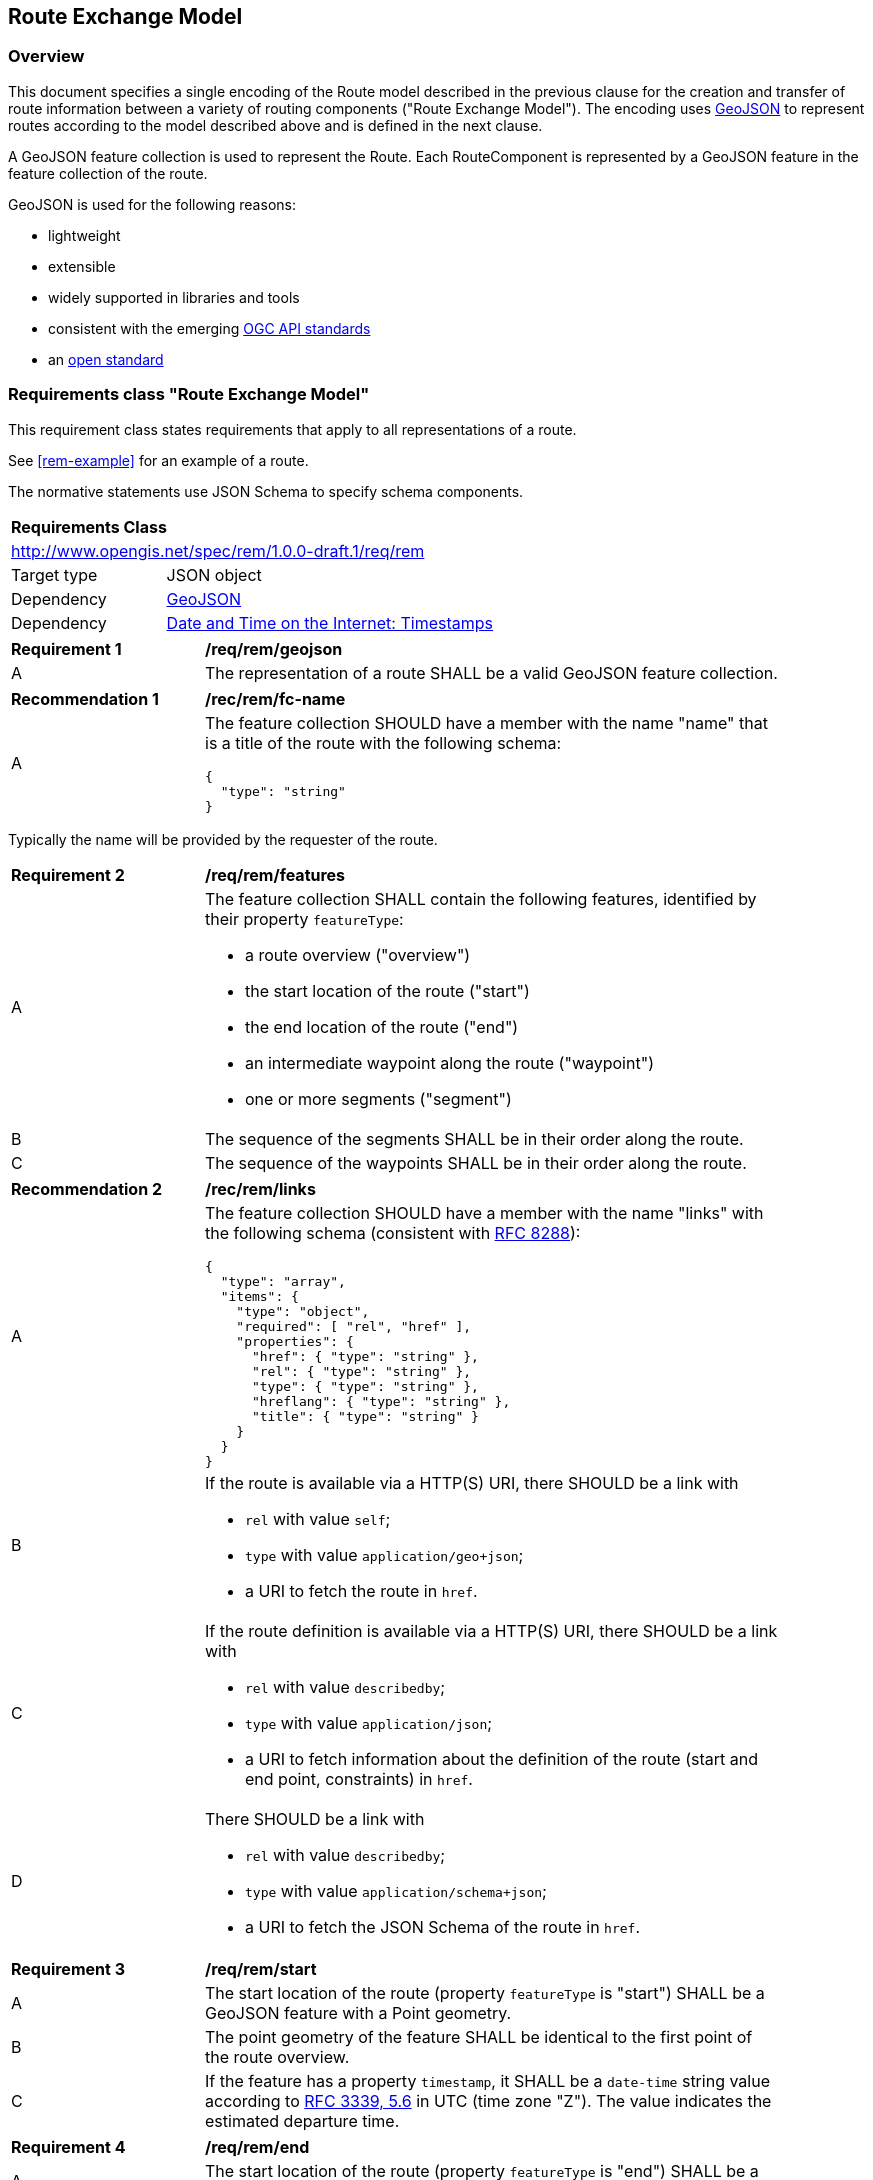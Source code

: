 [[RouteExchangeModel]]
== Route Exchange Model

=== Overview

This document specifies a single encoding of the Route model described in the previous clause for the creation and transfer of route information between a variety of routing components ("Route Exchange Model"). The encoding uses https://geojson.org/[GeoJSON] to represent routes according to the model described above and is defined in the next clause. 

A GeoJSON feature collection is used to represent the Route. Each RouteComponent is represented by a GeoJSON feature in the feature collection of the route. 

GeoJSON is used for the following reasons:

* lightweight
* extensible
* widely supported in libraries and tools
* consistent with the emerging https://www.ogcapi.ogc.org/[OGC API standards]
* an https://tools.ietf.org/html/rfc7946[open standard]

[[rc_rem]]
=== Requirements class "Route Exchange Model"

This requirement class states requirements that apply to all representations of a route.

See <<rem-example>> for an example of a route.

The normative statements use JSON Schema to specify schema components.

[cols="1,4",width="90%"]
|===
2+|*Requirements Class*
2+|http://www.opengis.net/spec/rem/1.0.0-draft.1/req/rem
|Target type |JSON object
|Dependency |link:https://tools.ietf.org/rfc/rfc7946.txt[GeoJSON]
|Dependency |link:https://tools.ietf.org/rfc/rfc3339.txt[Date and Time on the Internet: Timestamps]
|===

[[req_rem_geojson]]
[width="90%",cols="2,6a"]
|===
^|*Requirement {counter:req-id}* |*/req/rem/geojson*
^|A |The representation of a route SHALL be a valid GeoJSON feature collection.
|===

[[rec_rem_fc-name]]
[width="90%",cols="2,6a"]
|===
^|*Recommendation {counter:rec-id}* |*/rec/rem/fc-name*
^|A |The feature collection SHOULD have a member with the name "name" that is a title of the route with the following schema:

[source,JSON]
----
{
  "type": "string"
}
----
|===

Typically the name will be provided by the requester of the route.

[[req_rem_features]]
[width="90%",cols="2,6a"]
|===
^|*Requirement {counter:req-id}* |*/req/rem/features*
^|A |The feature collection SHALL contain the following features, identified by their property `featureType`:

* a route overview ("overview")
* the start location of the route ("start")
* the end location of the route ("end")
* an intermediate waypoint along the route ("waypoint")
* one or more segments ("segment")
^|B |The sequence of the segments SHALL be in their order along the route.
^|C |The sequence of the waypoints SHALL be in their order along the route.
|===

[[rec_rem_links]]
[width="90%",cols="2,6a"]
|===
^|*Recommendation {counter:rec-id}* |*/rec/rem/links*
^|A |The feature collection SHOULD have a member with the name "links" with the following schema (consistent with <<rfc8288,RFC 8288>>):

[source,JSON]
----
{
  "type": "array",
  "items": {
    "type": "object",
    "required": [ "rel", "href" ],
    "properties": {
      "href": { "type": "string" },
      "rel": { "type": "string" },
      "type": { "type": "string" },
      "hreflang": { "type": "string" },
      "title": { "type": "string" }
    }
  }
}
----
^|B |If the route is available via a HTTP(S) URI, there SHOULD be a link with

* `rel` with value `self`;
* `type` with value `application/geo+json`;
*  a URI to fetch the route in `href`.
^|C |If the route definition is available via a HTTP(S) URI, there SHOULD be a link with

* `rel` with value `describedby`;
* `type` with value `application/json`;
*  a URI to fetch information about the definition of the route (start and end point, constraints) in `href`.
^|D |There SHOULD be a link with

* `rel` with value `describedby`;
* `type` with value `application/schema+json`;
*  a URI to fetch the JSON Schema of the route in `href`.
|===

[[req_rem_start]]
[width="90%",cols="2,6a"]
|===
^|*Requirement {counter:req-id}* |*/req/rem/start*
^|A |The start location of the route (property `featureType` is "start") SHALL be a GeoJSON feature with a Point geometry.
^|B |The point geometry of the feature SHALL be identical to the first point of the route overview.
^|C |If the feature has a property `timestamp`, it SHALL be a `date-time` string value according to link:https://tools.ietf.org/html/rfc3339#section-5.6[RFC 3339, 5.6] in UTC (time zone "Z"). The value indicates the estimated departure time.
|===

[[req_rem_end]]
[width="90%",cols="2,6a"]
|===
^|*Requirement {counter:req-id}* |*/req/rem/end*
^|A |The start location of the route (property `featureType` is "end") SHALL be a GeoJSON feature with a Point geometry.
^|B |The point geometry of the feature SHALL be identical to the last point of the route overview.
^|C |If the feature has a property `timestamp`, it SHALL be a `date-time` string value according to link:https://tools.ietf.org/html/rfc3339#section-5.6[RFC 3339, 5.6] in UTC (time zone "Z"). The value indicates the estimated arrival time.
|===

[[req_rem_overview]]
[width="90%",cols="2,6a"]
|===
^|*Requirement {counter:req-id}* |*/req/rem/overview*
^|A |The route overview (property `featureType` is "overview") SHALL be a GeoJSON feature with a LineString geometry.
^|B |The line string geometry of the oute overview SHALL be the path from the start point to the end point of the route.
^|C |The route overview SHALL have a property `length_m` (type: `number`) with the length of the segment in meters.
^|D |The value of a property `length_m` SHALL be identical to the sum of all route segment properties with the same name.
^|E |If the route overview has a property `duration_s`, the value SHALL be of type `number` with the estimated amount of time required to travel the segment in seconds.
^|F |The route overview SHALL have a property `duration_s`, if the route segments have a property with the same name.
^|G |The value of a property `duration_s` SHALL be identical to the sum of all route segment properties with the same name.
^|H |If the route overview has a property `maxHeight_m`, the value SHALL be of type `number` with a known height restriction on the route in meters.
^|I |The route overview SHALL have a property `maxHeight_m`, if a route segment has a property with the same name.
^|J |The value of a property `maxHeight_m` SHALL be identical to the minimum value of all route segment properties with the same name.
^|K |If the route overview has a property `maxWeight_t`, the value SHALL be of type `number` with a known weight restriction on the route in metric tons (tonnes).
^|L |The route overview SHALL have a property `maxWeight_t`, if a route segment has a property with the same name.
^|M |The value of a property `maxWeight_t` SHALL be identical to the minimum value of all route segment properties with the same name.
^|N |If the route overview has a property `obstacles`, the value SHALL be of type `string`. The value describes how obstacles were taken into account in the route calculation.
^|O |If the route overview has a property `processingTime`, it SHALL be a `date-time` string value as specified by link:https://tools.ietf.org/html/rfc3339#section-5.6[RFC 3339, 5.6] in UTC (time zone 'Z'). The value states the time when the route was calculated.
^|P |If the route overview has a property `comment`, the value SHALL be of type `string`. The value explains any minor issues that were encountered during the processing of the routing request, i.e. any issues that did not result in an error.
|===

[[rec_rem_overview-properties]]
[width="90%",cols="2,6a"]
|===
^|*Recommendation {counter:rec-id}* |*/rec/rem/overview-properties*
^|A |The route overview SHOULD have the property `duration_s`. The information about the estimated duration for travelling a route is important for users.
^|B |The route overview SHOULD have the property `processingTime`.
^|C |If the process that creates the route has access to the information, the route overview SHOULD have the properties `maxHeight_m`, `maxWeight_t`, and `obstacles`.
|===

[[req_rem_segments]]
[width="90%",cols="2,6a"]
|===
^|*Requirement {counter:req-id}* |*/req/rem/segments*
^|A |Each segment of the route (property `featureType` is "segment") SHALL be a GeoJSON feature with a Point geometry.
^|B |The point geometry of each segment SHALL be on the line string geometry of the route overview. The geometry represents the last position of the segment.
^|C |Each segment SHALL have a property `length_m` (type: `number`) with the length of the segment in meters.
^|D |If a segment has a property `duration_s`, the value SHALL be of type `number` with the estimated amount of time required to travel the segment in seconds.
^|E |Either all segments or no segment SHALL have a property `duration_s`.
^|F |If a segment has a property `maxHeight_m`, the value SHALL be of type `number` with a known height restriction on the segment in meters.
^|G |If a segment has a property `maxWeight_t`, the value SHALL be of type `number` with a known weight restriction on the segment in metric tons (tonnes).
^|H |If a segment has a property `speedLimit`, the value SHALL be of type `integer` with a known speed limit on the segment.
^|I |If a segment has a property `speedLimit`, the unit of the speed limit SHALL be specified in a property `speedLimitUnit`; the allowed values are `kmph` (kilometers per hour) and `mph` (miles per hour).
^|J |If a segment has a property `roadName`, the value SHALL be of type `string` with the road/street name of the segment.
^|K |If a segment has a property `instructions`, the value SHALL be of type `string` with an instruction for the maneuver at the end of the segment. Allowed values are `continue`, `left` and `right`.
|===

[[rec_rem_segment-properties]]
[width="90%",cols="2,6a"]
|===
^|*Recommendation {counter:rec-id}* |*/rec/rem/segment-properties*
^|A |Segments SHOULD have the property `duration_s`. The information about the estimated duration for travelling a route is important for users.
|===

[[req_rem_waypoints]]
[width="90%",cols="2,6a"]
|===
^|*Requirement {counter:req-id}* |*/req/rem/waypoints*
^|A |If the route has intermediate waypoints, each intermediate waypoint (property `featureType` is "waypoint") SHALL be a GeoJSON feature with a Point geometry.
^|B |The point geometry of the feature SHALL be identical to the point geometry of the route segment leading to the waypoint.
^|C |The waypoint feature SHALL immediately follow the route segment feature leading to the waypoint.
^|D |If the feature has a property `timestamp`, it SHALL be a `date-time` string value according to link:https://tools.ietf.org/html/rfc3339#section-5.6[RFC 3339, 5.6] in UTC (time zone "Z"). The value indicates the estimated arrival time at the intermediate waypoint.
|===

